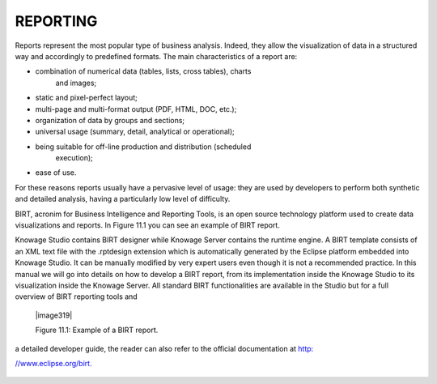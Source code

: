

REPORTING
=========

Reports represent the most popular type of business analysis. Indeed,
they allow the visualization of data in a structured way and accordingly
to predefined formats. The main characteristics of a report are:

-  combination of numerical data (tables, lists, cross tables), charts
      and images;

-  static and pixel-perfect layout;

-  multi-page and multi-format output (PDF, HTML, DOC, etc.);

-  organization of data by groups and sections;

-  universal usage (summary, detail, analytical or operational);

-  being suitable for off-line production and distribution (scheduled
      execution);

-  ease of use.

For these reasons reports usually have a pervasive level of usage: they
are used by developers to perform both synthetic and detailed analysis,
having a particularly low level of difficulty.

BIRT, acronim for Business Intelligence and Reporting Tools, is an open
source technology platform used to create data visualizations and
reports. In Figure 11.1 you can see an example of BIRT report.

Knowage Studio contains BIRT designer while Knowage Server contains the
runtime engine. A BIRT template consists of an XML text file with the
.rptdesign extension which is automatically generated by the Eclipse
platform embedded into Knowage Studio. It can be manually modified by
very expert users even though it is not a recommended practice. In this
manual we will go into details on how to develop a BIRT report, from its
implementation inside the Knowage Studio to its visualization inside the
Knowage Server. All standard BIRT functionalities are available in the
Studio but for a full overview of BIRT reporting tools and


   |image319|

   Figure 11.1: Example of a BIRT report.

a detailed developer guide, the reader can also refer to the official
documentation at `http: <http://www.eclipse.org/birt>`__

`//www.eclipse.org/birt. <http://www.eclipse.org/birt>`__

     .. include:: reportingThumbinals.rst